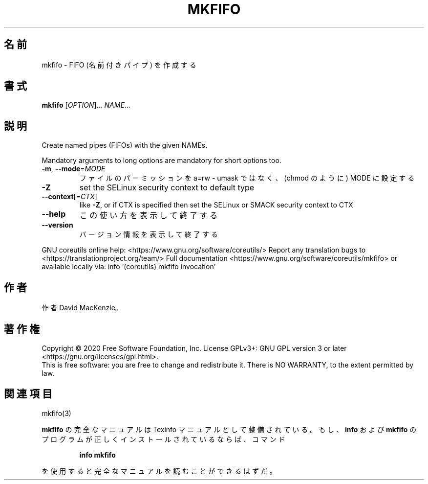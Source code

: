 .\" DO NOT MODIFY THIS FILE!  It was generated by help2man 1.47.13.
.TH MKFIFO "1" "2021年4月" "GNU coreutils" "ユーザーコマンド"
.SH 名前
mkfifo \- FIFO (名前付きパイプ) を作成する
.SH 書式
.B mkfifo
[\fI\,OPTION\/\fR]... \fI\,NAME\/\fR...
.SH 説明
.\" Add any additional description here
.PP
Create named pipes (FIFOs) with the given NAMEs.
.PP
Mandatory arguments to long options are mandatory for short options too.
.TP
\fB\-m\fR, \fB\-\-mode\fR=\fI\,MODE\/\fR
ファイルのパーミッションを a=rw \- umask ではなく、(chmod のように) MODE に設定する
.TP
\fB\-Z\fR
set the SELinux security context to default type
.TP
\fB\-\-context\fR[=\fI\,CTX\/\fR]
like \fB\-Z\fR, or if CTX is specified then set the SELinux
or SMACK security context to CTX
.TP
\fB\-\-help\fR
この使い方を表示して終了する
.TP
\fB\-\-version\fR
バージョン情報を表示して終了する
.PP
GNU coreutils online help: <https://www.gnu.org/software/coreutils/>
Report any translation bugs to <https://translationproject.org/team/>
Full documentation <https://www.gnu.org/software/coreutils/mkfifo>
or available locally via: info '(coreutils) mkfifo invocation'
.SH 作者
作者 David MacKenzie。
.SH 著作権
Copyright \(co 2020 Free Software Foundation, Inc.
License GPLv3+: GNU GPL version 3 or later <https://gnu.org/licenses/gpl.html>.
.br
This is free software: you are free to change and redistribute it.
There is NO WARRANTY, to the extent permitted by law.
.SH 関連項目
mkfifo(3)
.PP
.B mkfifo
の完全なマニュアルは Texinfo マニュアルとして整備されている。もし、
.B info
および
.B mkfifo
のプログラムが正しくインストールされているならば、コマンド
.IP
.B info mkfifo
.PP
を使用すると完全なマニュアルを読むことができるはずだ。
